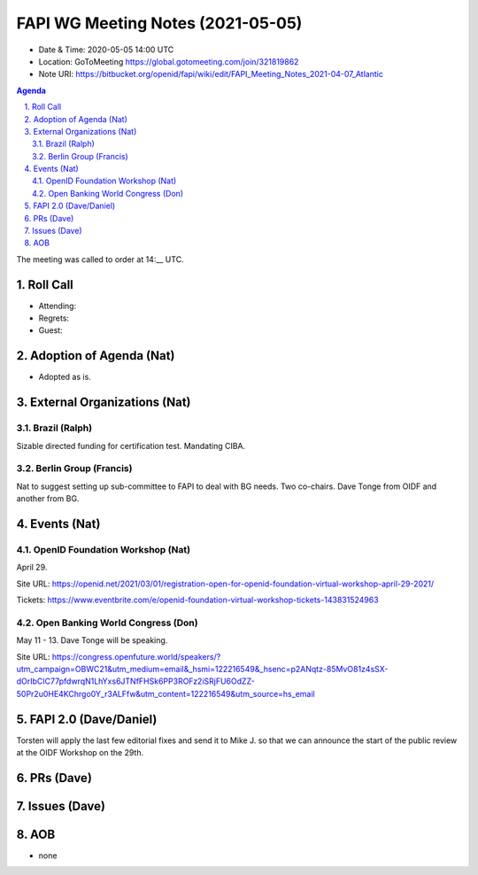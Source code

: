 ============================================
FAPI WG Meeting Notes (2021-05-05) 
============================================
* Date & Time: 2020-05-05 14:00 UTC
* Location: GoToMeeting https://global.gotomeeting.com/join/321819862
* Note URI: https://bitbucket.org/openid/fapi/wiki/edit/FAPI_Meeting_Notes_2021-04-07_Atlantic

.. sectnum:: 
   :suffix: .

.. contents:: Agenda

The meeting was called to order at 14:__ UTC. 

Roll Call 
===========
* Attending: 
* Regrets: 
* Guest: 

Adoption of Agenda (Nat)
===========================
* Adopted as is. 

External Organizations (Nat)
================================
Brazil (Ralph)
---------------
Sizable directed funding for certification test. 
Mandating CIBA. 

Berlin Group (Francis)
---------------------------
Nat to suggest setting up sub-committee to FAPI to deal with BG needs. 
Two co-chairs. Dave Tonge from OIDF and another from BG. 

Events (Nat)
======================

OpenID Foundation Workshop (Nat)
---------------------------------------
April 29. 

Site URL: https://openid.net/2021/03/01/registration-open-for-openid-foundation-virtual-workshop-april-29-2021/

Tickets: https://www.eventbrite.com/e/openid-foundation-virtual-workshop-tickets-143831524963

Open Banking World Congress (Don)
---------------------------------------------
May 11 - 13. Dave Tonge will be speaking. 

Site URL: https://congress.openfuture.world/speakers/?utm_campaign=OBWC21&utm_medium=email&_hsmi=122216549&_hsenc=p2ANqtz-85MvO81z4sSX-dOrIbCIC77pfdwrqN1LhYxs6JTNfFHSk6PP3ROFz2iSRjFU6OdZZ-50Pr2u0HE4KChrgo0Y_r3ALFfw&utm_content=122216549&utm_source=hs_email


FAPI 2.0  (Dave/Daniel)
======================================================
Torsten will apply the last few editorial fixes and send it to Mike J. so that we can announce the start of the public review at the OIDF Workshop on the 29th. 

PRs (Dave)
===================



Issues (Dave)
=================


AOB
=======
* none